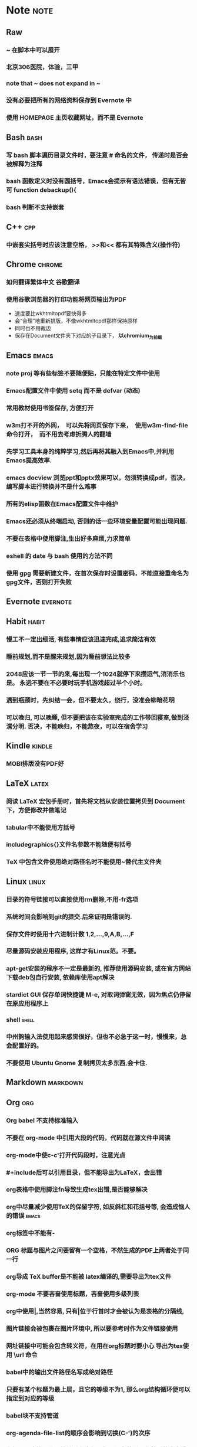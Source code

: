 # note.org -- note or tricks that should be paid attention to
# 奇淫巧计
# author: Tagerill Wong <buaaben@163.com>

# Most input of this file should be captured from somewhere else to
# Raw and then refile to Note.
# The note heading should be 3 layer.
# Notes or tricks should be arranged as heading. This could be viewed
# in org-agenda.
# All notes or tricks should be tagged with note. On the other hand,
# note should only be tagged in this file.


* Note                                                                 :note:
** Raw
*** ~ 在脚本中可以展开
*** 北京306医院，体验，三甲
*** note that ~ does not expand in ~
*** 没有必要把所有的网络资料保存到 Evernote 中
*** 使用 HOMEPAGE 主页收藏网址，而不是 Evernote
** Bash                                                          :bash:
*** 写 bash 脚本遍历目录文件时，要注意 # 命名的文件， 传递时是否会被解释为注释
*** bash 函数定义时没有圆括号，Emacs会提示有语法错误，但有无皆可 function debackup(){
*** bash 判断不支持嵌套
** C++                                                            :cpp:
*** 中嵌套尖括号时应该注意空格， >>和<< 都有其特殊含义(操作符)
** Chrome                                                      :chrome:
*** 如何翻译繁体中文 *谷歌翻译*

*** 使用谷歌浏览器的打印功能将网页输出为PDF

- 速度要比wkhtmltopdf要快得多
- 会“合理”地重新排版，不像wkhtmltopdf那样保持原样
- 同时也不用裁边
- 保存在Document文件夹下对应的子目录下， *以chromium_为前缀*

** Emacs                                                        :emacs:
*** note proj 等有些标签不要随便贴，只能在特定文件中使用
*** Emacs配置文件中使用 setq 而不是 defvar (动态)
*** 常用教材使用书签保存, 方便打开
*** w3m打不开的外网，　可以先将网页保存下来，　使用w3m-find-file命令打开，　而不用去考虑折腾人的翻墙
*** 先学习工具本身的纯粹学习,然后再将其融入到Emacs中,并利用Emacs提高效率.
*** emacs docview 浏览ppt和pptx效果可以，勿须转换成pdf，否决，编写脚本进行转换并不是什么难事
*** 所有的elisp函数在Emacs配置文件中维护
*** Emacs还必须从终端启动, 否则的话一些环境变量配置可能出现问题.
*** 不要在表格中使用脚注,生出好多麻烦,力求简单
*** eshell 的 date 与 bash 使用的方法不同
*** 使用 gpg 需要新建文件，在首次保存时设置密码，不能直接重命名为gpg文件，否则打开失败
** Evernote                                                       :evernote:
** Habit                                                             :habit:

*** 慢工不一定出细活, 有些事情应该迅速完成,追求简洁有效
*** 睡前规划,而不是醒来规划,因为睡前想法比较多
*** 2048应该一节一节的来,每出现一个1024就停下来攒运气,消消乐也是。 永远不要在不必要时玩手机游戏超过半个小时。
*** 遇到瓶颈时，先纠结一会，但不要太久，绕行，没准会柳暗花明
*** 可以晚归, 可以晚睡, 但不要把该在实验室完成的工作带回寝室,做到泾渭分明. 否决，不能晚归，不能熬夜，可以在宿舍学习
** Kindle                                                           :kindle:
*** MOBI排版没有PDF好

** LaTeX                                                             :latex:
*** 阅读 \LaTeX 宏包手册时，首先将文档从安装位置拷贝到 Document 下，方便修改并做笔记
*** tabular中不能使用方括号
*** includegraphics{}文件名参数不能随便有括号
*** TeX 中包含文件使用绝对路径名时不能使用~替代主文件夹
** Linux                                                        :linux:

*** 目录的符号链接可以直接使用rm删除,不用-fr选项
*** 系统时间会影响到git的提交.后来证明是错误的.
*** 保存文件时使用十六进制计数 1,2,...,9,A,B,...,F
*** 尽量源码安装应用程序, 这样才有Linux范。不要。
*** apt-get安装的程序不一定是最新的, 推荐使用源码安装, 或在官方网站下载deb包自行安装, 依赖库使用apt解决
*** stardict GUI 保存单词快捷键 M-e, 对取词弹窗无效，因为焦点仍停留在原应用程序上
*** shell                                                           :shell:

*** 中州韵输入法使用起来感觉很好，但也不必急于这一时，慢慢来，总会配置好的。
*** 不要使用 Ubuntu Gnome 复制拷贝太多东西,会卡住.

** Markdown                                                       :markdown:
** Org                                                            :org:
*** Org babel 不支持标准输入
*** 不要在 org-mode 中引用大段的代码，代码就在源文件中阅读
*** org-mode中使c-c'打开代码段时，注意光点
*** #+include后可以引用目录，但不能导出为LaTeX，会出错
*** org表格中使用脚注fn导致生成tex出错,是否能够解决
*** org中尽量减少使用TeX的保留字符, 如反斜杠和花括号等, 会造成恼人的错误 :emacs:
*** org标签中不能有-
*** ORG 标题与图片之间要留有一个空格，不然生成的PDF上两者处于同一行
*** org导成 TeX buffer是不能被 latex编译的,需要导出为tex文件
*** org-mode 不要吝啬使用标题，吝啬使用多级列表
*** org中使用|,当然容易, 只有|位于行首时才会被认为是表格的分隔线,
*** 图片链接会被包裹在图片环境中, 所以要参考时作为文件链接使用
*** 网址链接中可能会包含转义符，在用在org标题时要小心 导出为tex使用 \textbackslash{}url 命令
*** babel中的输出文件路径名写成绝对路径
*** 只要有某个标题为最上层，且它的等级不为1, 那么org结构循环便可以指定到对应的等级
*** babel块不支持管道
*** org-agenda-file-list的顺序会影响到切换(C-')的次序

*** 在标题、表格、代码块前后留空行，如果没有的话，在其后的文本排版不好。
*** 标题与链接之中最好不要有%之类的特殊符号，生成PDF时会出现莫名其妙的错误
*** 所有的标签统一小写
*** 注意属于项目的TODO需要refile子任务,而不是整个任务

** Pdf                                                                 :pdf:

** Python                                                           :python:

*** python 路径不支持 ~ 扩展

** Windows                                                         :windows:

*** 有的zip压缩文件在Linux下解压后是乱码, 试试在Windows下解压

** markdown
*** Markdown 表格与标题之间必须有一个空行， 否则表格无效

** ROS                                                                 :ros:
*** ROS的参考资料仅保存链接
1. 保存为ORG笔记麻烦，使用Pandoc徒增烦恼
2. 网页随时会更新
3. org TAG + LINK 组合搜索、打开链接足够好用
*** 不一定要在ARM中装Ubuntu和ROS，ROS支持EmbeddedLinux和Arduino
*** 在eshell中使用ROS可能会遇到莫名的问题,最好还是在Terminal中使用ROS
